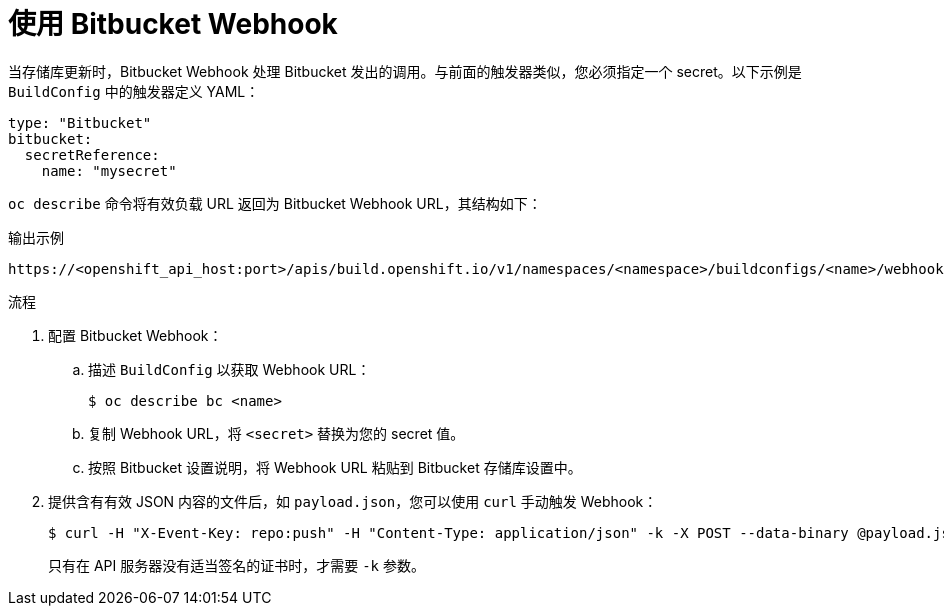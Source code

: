// Module included in the following assemblies:
//
// * builds/triggering-builds-build-hooks.adoc

:_content-type: PROCEDURE
[id="builds-using-bitbucket-webhooks_{context}"]
= 使用 Bitbucket Webhook

当存储库更新时，Bitbucket Webhook 处理 Bitbucket 发出的调用。与前面的触发器类似，您必须指定一个 secret。以下示例是 `BuildConfig` 中的触发器定义 YAML：

[source,yaml]
----
type: "Bitbucket"
bitbucket:
  secretReference:
    name: "mysecret"
----

`oc describe` 命令将有效负载 URL 返回为 Bitbucket Webhook URL，其结构如下：

.输出示例
[source,terminal]
----
https://<openshift_api_host:port>/apis/build.openshift.io/v1/namespaces/<namespace>/buildconfigs/<name>/webhooks/<secret>/bitbucket
----

.流程

. 配置 Bitbucket Webhook：

.. 描述 `BuildConfig` 以获取 Webhook URL：
+
[source,terminal]
----
$ oc describe bc <name>
----

.. 复制 Webhook URL，将 `<secret>` 替换为您的 secret 值。

.. 按照 Bitbucket 设置说明，将 Webhook URL 粘贴到 Bitbucket 存储库设置中。

. 提供含有有效 JSON 内容的文件后，如 `payload.json`，您可以使用 `curl` 手动触发 Webhook：
+
[source,terminal]
----
$ curl -H "X-Event-Key: repo:push" -H "Content-Type: application/json" -k -X POST --data-binary @payload.json https://<openshift_api_host:port>/apis/build.openshift.io/v1/namespaces/<namespace>/buildconfigs/<name>/webhooks/<secret>/bitbucket
----
+
只有在 API 服务器没有适当签名的证书时，才需要 `-k` 参数。
